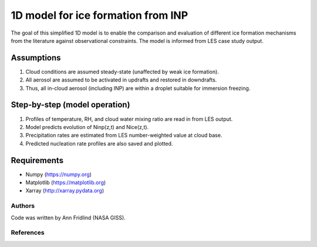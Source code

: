 1D model for ice formation from INP
==============================================

The goal of this simplified 1D model is to enable the comparison and evaluation of different ice formation mechanisms from the literature against observational constraints. The model is informed from LES case study output.

Assumptions
^^^^^^^^^^^^^^

1. Cloud conditions are assumed steady-state (unaffected by weak ice formation).  
2. All aerosol are assumed to be activated in updrafts and restored in downdrafts.  
3. Thus, all in-cloud aerosol (including INP) are within a droplet suitable for immersion freezing.  

Step-by-step (model operation)
^^^^^^^^^^^^^^^^^^^^^^^^^^^^^^
1. Profiles of temperature, RH, and cloud water mixing ratio are read in from LES output.  
2. Model predicts evolution of Ninp(z,t) and Nice(z,t).  
3. Precipitation rates are estimated from LES number-weighted value at cloud base.  
4. Predicted nucleation rate profiles are also saved and plotted.  

Requirements
^^^^^^^^^^^^

* Numpy (https://numpy.org)
* Matplotlib (https://matplotlib.org)
* Xarray (http://xarray.pydata.org)
   
Authors
-------

Code was written by Ann Fridlind (NASA GISS). 

References
----------

